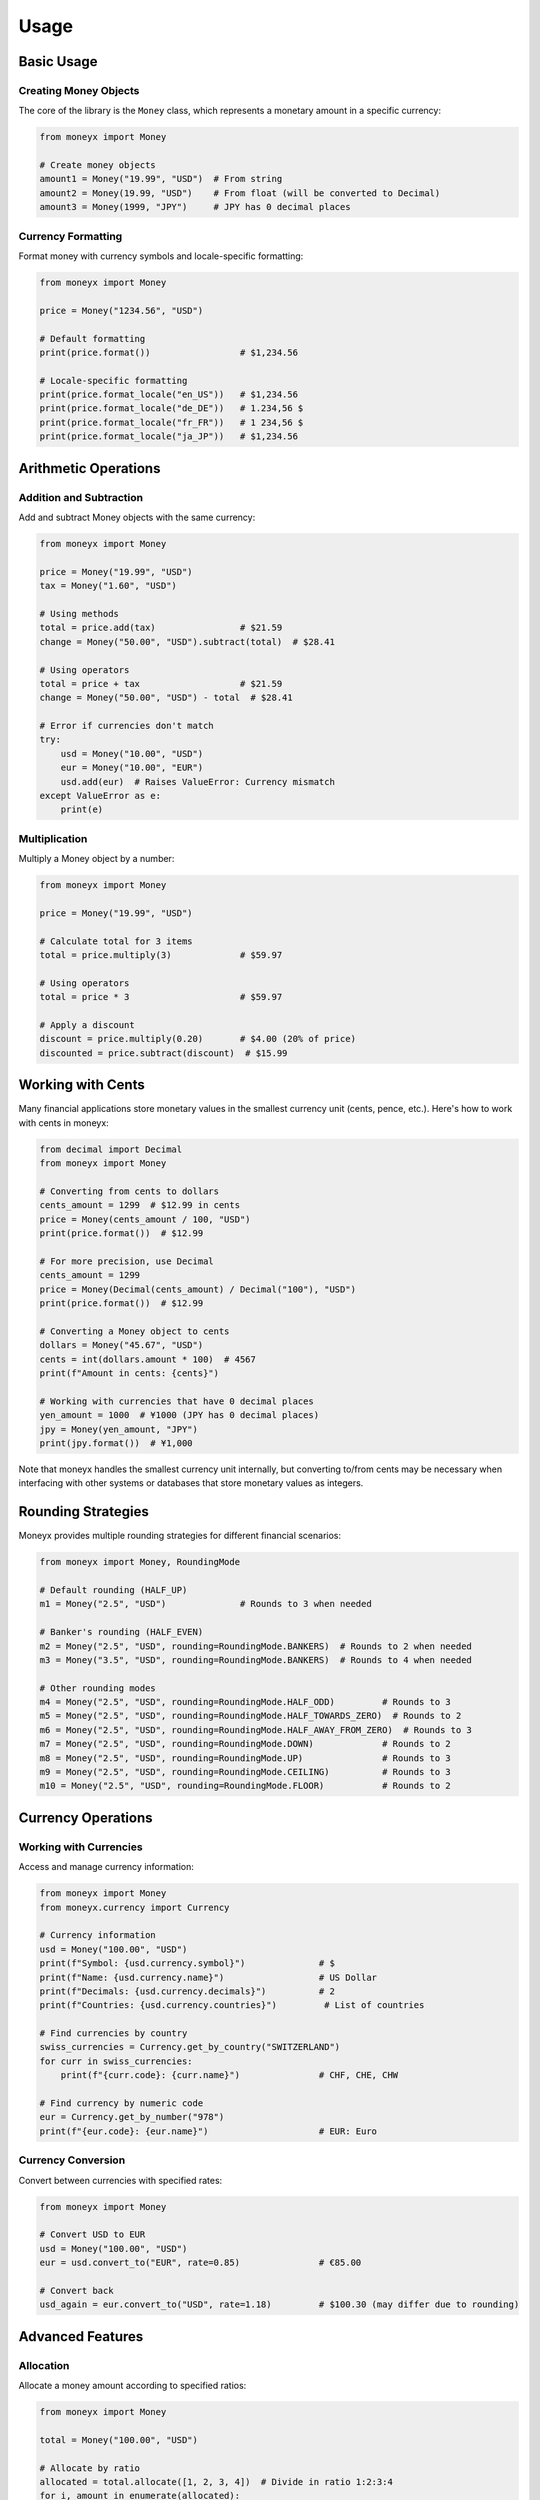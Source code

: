 =====
Usage
=====

Basic Usage
----------

Creating Money Objects
^^^^^^^^^^^^^^^^^^^^^

The core of the library is the ``Money`` class, which represents a monetary amount in a specific currency:

.. code-block:: python

    from moneyx import Money

    # Create money objects
    amount1 = Money("19.99", "USD")  # From string
    amount2 = Money(19.99, "USD")    # From float (will be converted to Decimal)
    amount3 = Money(1999, "JPY")     # JPY has 0 decimal places

Currency Formatting
^^^^^^^^^^^^^^^^^^

Format money with currency symbols and locale-specific formatting:

.. code-block:: python

    from moneyx import Money

    price = Money("1234.56", "USD")
    
    # Default formatting
    print(price.format())                 # $1,234.56
    
    # Locale-specific formatting
    print(price.format_locale("en_US"))   # $1,234.56
    print(price.format_locale("de_DE"))   # 1.234,56 $
    print(price.format_locale("fr_FR"))   # 1 234,56 $
    print(price.format_locale("ja_JP"))   # $1,234.56

Arithmetic Operations
--------------------

Addition and Subtraction
^^^^^^^^^^^^^^^^^^^^^^^

Add and subtract Money objects with the same currency:

.. code-block:: python

    from moneyx import Money

    price = Money("19.99", "USD")
    tax = Money("1.60", "USD")
    
    # Using methods
    total = price.add(tax)                # $21.59
    change = Money("50.00", "USD").subtract(total)  # $28.41
    
    # Using operators
    total = price + tax                   # $21.59
    change = Money("50.00", "USD") - total  # $28.41
    
    # Error if currencies don't match
    try:
        usd = Money("10.00", "USD")
        eur = Money("10.00", "EUR")
        usd.add(eur)  # Raises ValueError: Currency mismatch
    except ValueError as e:
        print(e)

Multiplication
^^^^^^^^^^^^^

Multiply a Money object by a number:

.. code-block:: python

    from moneyx import Money

    price = Money("19.99", "USD")
    
    # Calculate total for 3 items
    total = price.multiply(3)             # $59.97
    
    # Using operators
    total = price * 3                     # $59.97
    
    # Apply a discount
    discount = price.multiply(0.20)       # $4.00 (20% of price)
    discounted = price.subtract(discount)  # $15.99

Working with Cents
-----------------

Many financial applications store monetary values in the smallest currency unit (cents, pence, etc.). Here's how to work with cents in moneyx:

.. code-block:: python

    from decimal import Decimal
    from moneyx import Money

    # Converting from cents to dollars
    cents_amount = 1299  # $12.99 in cents
    price = Money(cents_amount / 100, "USD")
    print(price.format())  # $12.99

    # For more precision, use Decimal
    cents_amount = 1299
    price = Money(Decimal(cents_amount) / Decimal("100"), "USD")
    print(price.format())  # $12.99

    # Converting a Money object to cents
    dollars = Money("45.67", "USD")
    cents = int(dollars.amount * 100)  # 4567
    print(f"Amount in cents: {cents}")

    # Working with currencies that have 0 decimal places
    yen_amount = 1000  # ¥1000 (JPY has 0 decimal places)
    jpy = Money(yen_amount, "JPY")
    print(jpy.format())  # ¥1,000

Note that moneyx handles the smallest currency unit internally, but converting to/from cents may be necessary when interfacing with other systems or databases that store monetary values as integers.

Rounding Strategies
------------------

Moneyx provides multiple rounding strategies for different financial scenarios:

.. code-block:: python

    from moneyx import Money, RoundingMode

    # Default rounding (HALF_UP)
    m1 = Money("2.5", "USD")              # Rounds to 3 when needed
    
    # Banker's rounding (HALF_EVEN)
    m2 = Money("2.5", "USD", rounding=RoundingMode.BANKERS)  # Rounds to 2 when needed
    m3 = Money("3.5", "USD", rounding=RoundingMode.BANKERS)  # Rounds to 4 when needed
    
    # Other rounding modes
    m4 = Money("2.5", "USD", rounding=RoundingMode.HALF_ODD)         # Rounds to 3
    m5 = Money("2.5", "USD", rounding=RoundingMode.HALF_TOWARDS_ZERO)  # Rounds to 2
    m6 = Money("2.5", "USD", rounding=RoundingMode.HALF_AWAY_FROM_ZERO)  # Rounds to 3
    m7 = Money("2.5", "USD", rounding=RoundingMode.DOWN)             # Rounds to 2
    m8 = Money("2.5", "USD", rounding=RoundingMode.UP)               # Rounds to 3
    m9 = Money("2.5", "USD", rounding=RoundingMode.CEILING)          # Rounds to 3
    m10 = Money("2.5", "USD", rounding=RoundingMode.FLOOR)           # Rounds to 2

Currency Operations
------------------

Working with Currencies
^^^^^^^^^^^^^^^^^^^^^^

Access and manage currency information:

.. code-block:: python

    from moneyx import Money
    from moneyx.currency import Currency

    # Currency information
    usd = Money("100.00", "USD")
    print(f"Symbol: {usd.currency.symbol}")              # $
    print(f"Name: {usd.currency.name}")                  # US Dollar
    print(f"Decimals: {usd.currency.decimals}")          # 2
    print(f"Countries: {usd.currency.countries}")         # List of countries

    # Find currencies by country
    swiss_currencies = Currency.get_by_country("SWITZERLAND")
    for curr in swiss_currencies:
        print(f"{curr.code}: {curr.name}")               # CHF, CHE, CHW

    # Find currency by numeric code
    eur = Currency.get_by_number("978")
    print(f"{eur.code}: {eur.name}")                     # EUR: Euro

Currency Conversion
^^^^^^^^^^^^^^^^^^

Convert between currencies with specified rates:

.. code-block:: python

    from moneyx import Money

    # Convert USD to EUR
    usd = Money("100.00", "USD")
    eur = usd.convert_to("EUR", rate=0.85)               # €85.00
    
    # Convert back
    usd_again = eur.convert_to("USD", rate=1.18)         # $100.30 (may differ due to rounding)

Advanced Features
----------------

Allocation
^^^^^^^^^

Allocate a money amount according to specified ratios:

.. code-block:: python

    from moneyx import Money

    total = Money("100.00", "USD")
    
    # Allocate by ratio
    allocated = total.allocate([1, 2, 3, 4])  # Divide in ratio 1:2:3:4
    for i, amount in enumerate(allocated):
        print(f"Person {i+1} gets: {amount.format()}")
    
    # Outputs:
    # Person 1 gets: $10.00
    # Person 2 gets: $20.00
    # Person 3 gets: $30.00
    # Person 4 gets: $40.00
    
    # Split evenly
    shared = total.split_evenly(3)  # Divide equally among 3 people
    for i, amount in enumerate(shared):
        print(f"Person {i+1} pays: {amount.format()}")
    
    # Outputs:
    # Person 1 pays: $33.34
    # Person 2 pays: $33.33
    # Person 3 pays: $33.33

Tax Calculations
^^^^^^^^^^^^^^

Calculate tax or extract tax from inclusive amounts:

.. code-block:: python

    from moneyx import Money

    price = Money("100.00", "USD")
    
    # Add 7% tax
    with_tax = price.with_tax(7)
    print(f"Price with tax: {with_tax.format()}")        # $107.00
    
    # Extract tax from inclusive amount
    tax_info = with_tax.extract_tax(7)
    print(f"Base amount: {tax_info['base'].format()}")  # $100.00
    print(f"Tax amount: {tax_info['tax'].format()}")    # $7.00

Serialization
^^^^^^^^^^^^

Serialize and deserialize money objects:

.. code-block:: python

    from moneyx import Money
    import json

    price = Money("99.99", "USD")
    
    # To/from JSON
    json_str = price.to_json()
    print(json_str)                                      # {"amount": "99.99", "currency": "USD", ...}
    
    # Recreate from JSON
    restored = Money.from_json(json_str)
    print(restored.format())                             # $99.99
    
    # To/from dictionary
    data = price.to_dict()
    print(data)                                          # {'amount': '99.99', 'currency': 'USD', ...}
    
    # Recreate from dictionary
    restored = Money.from_dict(data)
    print(restored.format())                             # $99.99

Best Practices
-------------

1. **Always use strings for input**: When creating Money objects, prefer using strings for the amount to avoid floating-point precision issues.

   .. code-block:: python

       # Good
       Money("19.99", "USD")
       
       # Avoid
       Money(19.99, "USD")

2. **Check currencies before operations**: Ensure that operations are performed between Money objects of the same currency.

3. **Use appropriate rounding modes**: Choose the correct rounding mode for your financial context.

4. **Be aware of currency precision**: Different currencies have different decimal precisions.

   .. code-block:: python

       Money("100", "JPY")        # JPY has 0 decimal places
       Money("100.00", "USD")     # USD has 2 decimal places
       Money("100.000", "BHD")    # BHD has 3 decimal places

5. **Validate inputs**: Catch potential exceptions from invalid inputs.

   .. code-block:: python

       try:
           amount = Money(user_input, currency_code)
       except (ValueError, PrecisionError, InvalidCurrencyError) as e:
           print(f"Invalid input: {e}") 
